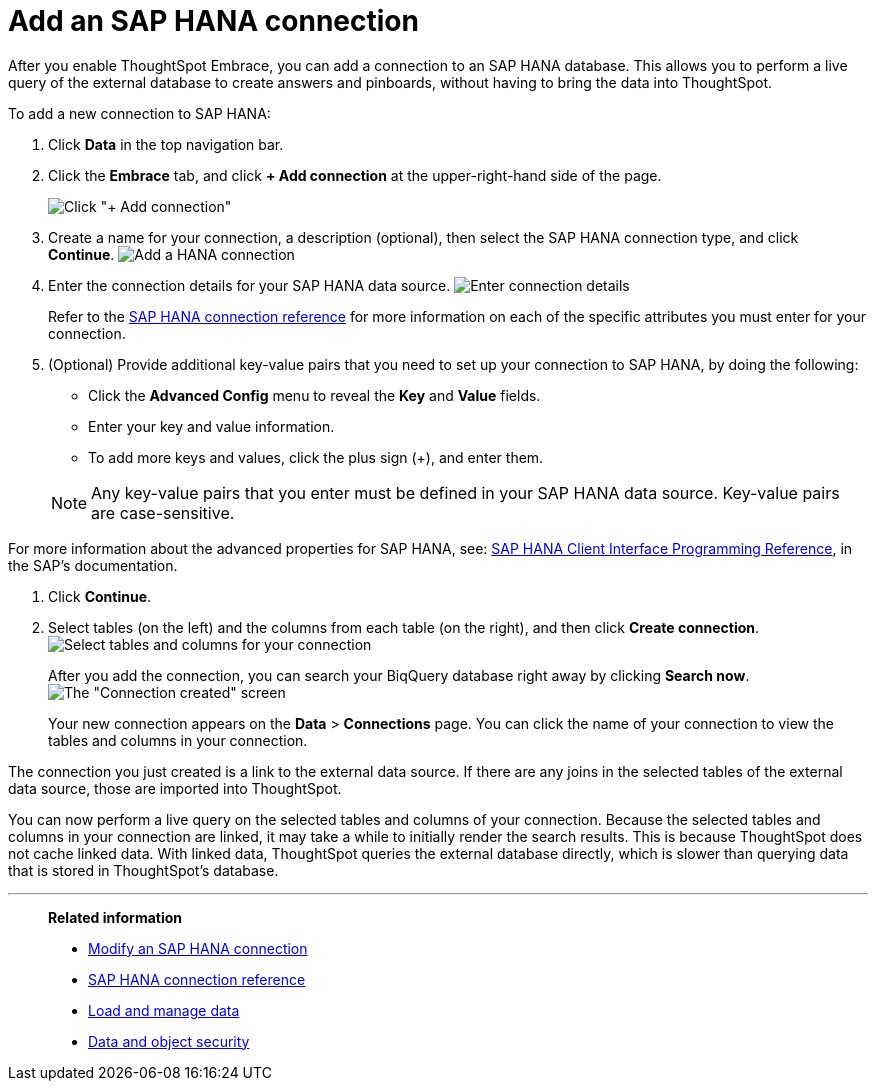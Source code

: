 = Add an SAP HANA connection
:last_updated: 02/02/2021
:linkattrs:
:experimental:
:page-aliases: /data-integrate/embrace/embrace-hana-add.adoc

After you enable ThoughtSpot Embrace, you can add a connection to an SAP HANA database.
This allows you to perform a live query of the external database to create answers and pinboards, without having to bring the data into ThoughtSpot.

To add a new connection to SAP HANA:

. Click *Data* in the top navigation bar.
. Click the *Embrace* tab, and click *+ Add connection* at the upper-right-hand side of the page.
+
image:redshift-addconnection.png[Click "+ Add connection"]
// []({{ site.baseurl }}/images/new-connection.png "New db connect")

. Create a name for your connection, a description (optional), then select the SAP HANA connection type, and click *Continue*.
image:HANA-connectiontype.png[Add a HANA connection]
// [Add a SAP HANA connection]({{ site.baseurl }}/images/HANA-connectiontype.png "Add a SAP HANA connection")
. Enter the connection details for your SAP HANA data source.
image:HANA-connectiondetails.png[Enter connection details]
// [Enter connection details]({{ site.baseurl }}/images/HANA-connectiondetails.png "Enter connection details")
+
Refer to the xref:embrace-hana-reference.adoc[SAP HANA connection reference] for more information on each of the specific attributes you must enter for your connection.

. (Optional) Provide additional key-value pairs that you need to set up your connection to SAP HANA, by doing the following:
 ** Click the *Advanced Config* menu to reveal the *Key* and *Value* fields.
 ** Enter your key and value information.
 ** To add more keys and values, click the plus sign (+), and enter them.

+
NOTE: Any key-value pairs that you enter must be defined in your SAP HANA data source.
Key-value pairs are case-sensitive.

For more information about the advanced properties for SAP HANA, see: https://help.sap.com/viewer/0eec0d68141541d1b07893a39944924e/2.0.03/en-US/109397c2206a4ab2a5386d494f4cf75e.html[SAP HANA Client Interface Programming Reference^], in the SAP's documentation.

. Click *Continue*.
. Select tables (on the left) and the columns from each table (on the right), and then click *Create connection*.
image:teradata-selecttables.png[Select tables and columns for your connection]
// [Select tables and columns for your connection]({{ site.baseurl }}/images/HANA-selecttables.png "Select tables and columns for your connection")
+
After you add the connection, you can search your BiqQuery database right away by clicking *Search now*.
image:HANA-connectioncreated.png[The "Connection created" screen]
+
Your new connection appears on the *Data* > *Connections* page.
You can click the name of your connection to view the tables and columns in your connection.

The connection you just created is a link to the external data source.
If there are any joins in the selected tables of the external data source, those are imported into ThoughtSpot.

You can now perform a live query on the selected tables and columns of your connection.
Because the selected tables and columns in your connection are linked, it may take a while to initially render the search results.
This is because ThoughtSpot does not cache linked data.
With linked data, ThoughtSpot queries the external database directly, which is slower than querying data that is stored in ThoughtSpot's database.

'''
> **Related information**
>
> * xref:embrace-hana-modify.adoc[Modify an SAP HANA connection]
> * xref:embrace-hana-reference.adoc[SAP HANA connection reference]
> * xref:data-load.adoc[Load and manage data]
> * xref:security.adoc[Data and object security]

